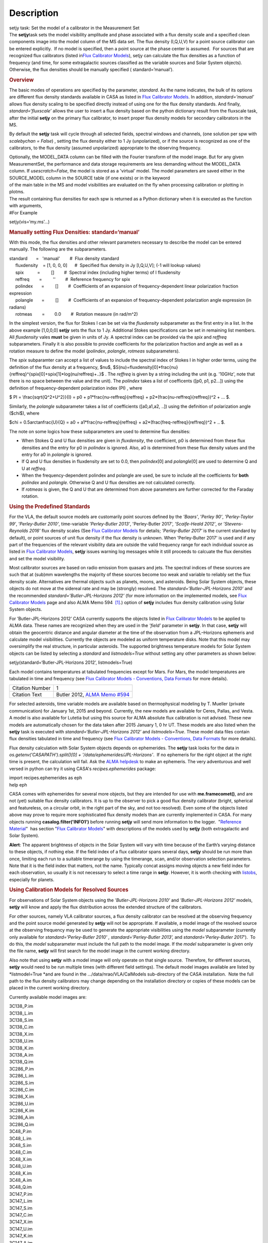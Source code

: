 .. container::
   :name: viewlet-above-content-title

Description
===========

.. container::
   :name: viewlet-below-content-title

.. container:: documentDescription description

   setjy task: Set the model of a calibrator in the Measurement Set

.. container:: section
   :name: viewlet-above-content-body

.. container:: section
   :name: content-core

   .. container::
      :name: parent-fieldname-text

      The **setjy**\ task sets the model visibility amplitude and phase
      associated with a flux density scale and a specified clean
      components image into the model column of the MS data set. The
      flux density (I,Q,U,V) for a point source calibrator can be
      entered explicitly.  If no model is specified, then a point source
      at the phase center is assumed.  For sources that are recognized
      flux calibrators (listed in\ `Flux Calibrator
      Models <https://casa.nrao.edu/casadocs-devel/stable/memo-series/reference-material/flux-calibrator-models>`__\ ),
      setjy can calculate the flux densities as a function of frequency
      (and time, for some extragalactic sources classified as the
      variable sources and Solar System objects). Otherwise, the flux
      densities should be manually specified ( standard=’manual’).

      .. rubric:: Overview
         :name: overview

      The basic modes of operations are specified by the parameter,
      *standard*. As the name indicates, the bulk of its options are
      different flux density standards available in CASA as listed in
      `Flux Calibrator
      Models <https://casa.nrao.edu/casadocs-devel/stable/memo-series/reference-material/flux-calibrator-models>`__.
      In addition, *standard=’manual’* allows flux density scaling to be
      specified directly instead of using one for the flux density
      standards. And finally, *standard=‘fluxscale’* allows the user to
      insert a flux density based on the python dictionary result from
      the fluxscale task, after the initial **setjy** on the primary
      flux calibrator, to insert proper flux density models for
      secondary calibrators in the MS.

      By default the **setjy** task will cycle through all selected
      fields, spectral windows and channels, (one solution per spw with
      *scalebychan = False*) , setting the flux density either to 1 Jy
      (unpolarized), or if the source is recognized as one of the
      calibrators, to the flux density (assumed unpolarized) appropriate
      to the observing frequency.

      | Optionally, the MODEL_DATA column can be filled with the Fourier
        transform of the model image. But for any given MeasurementSet,
        the performance and data storage requirements are less demanding
        without the MODEL_DATA column. If *usescratch=False*, the model
        is stored as a 'virtual' model. The model parameters are saved
        either in the SOURCE_MODEL column in the SOURCE table (if one
        exists) or in the keyword
      | of the main table in the MS and model visibilities are evaluated
        on the fly when processing calibration or plotting in plotms.
      | The result containing flux densities for each spw is returned as
        a Python dictionary when it is executed as the function with
        arguments,

      .. container:: casa-input-box

         #For Example

         setjy(vis=‘my.ms’…)

      .. rubric:: Manually setting Flux Densities: standard=‘manual’
         :name: manually-setting-flux-densities-standardmanual

      With this mode, the flux densities and other relevant parameters
      necessary to describe the model can be entered manually. The
      following are the subparameters.

      .. container:: casa-input-box

         | standard       =   'manual'        #  Flux density standard
         |      fluxdensity    = [1, 0, 0, 0]      #  Specified flux
           density in Jy [I,Q,U,V]; (-1 will lookup values)
         |      spix           =         []        #  Spectral index
           (including higher terms) of I fluxdensity
         |      reffreq        =         ''        #  Reference
           frequency for spix
         |      polindex       =         []        #  Coefficients of an
           expansion of frequency-dependent linear polarization fraction
           expression
         |      polangle       =         []        #  Coefficients of an
           expansion of frequency-dependent polarization angle
           expression (in radians)
         |      rotmeas        =        0.0        #  Rotation measure
           (in rad/m^2)

          

      In the simplest version, the flux for Stokes I can be set via the
      *fluxdensity* subparameter as the first entry in a list. In the
      above example [1,0,0,0] **setjy** sets the flux to 1 Jy.
      Additional Stokes specifications can be set in remaining list
      members.  All *fluxdensity* vales **must** be given in units of
      Jy. A spectral index can be provided via the *spix* and *reffreq*
      subparameters. Finally it is also possible to provide coefficients
      for the polarization fraction and angle as well as a rotation
      measure to define the model (*polindex*, *polangle*, *rotmeas*
      subparameters).

      The *spix* subparamter can accept a list of values to include the
      spectral index of Stokes I in higher order terms, using the
      definition of the flux density at a frequency, $\nu$,
      $S(\nu)=fluxdensity[0]*\frac{\nu}{reffreq}^{spix[0]+spix[1]*log(\nu/reffreq)+..}$
      . The *reffreq* is given by a string including the unit (e.g.
      '10GHz', note that there is no space between the value and the
      unit). The *polindex* takes a list of coefficents ([p0, p1,
      p2...]) using the definition of frequency-dependent polarization
      index (PI) , where

      $ PI = \\frac{\sqrt{Q^2+U^2}}{I} = p0 +
      p1*\frac{\nu-reffreq}{reffreq} +
      p2*(\frac{\nu-reffreq}{reffreq})^2 + ... $.

      Similarly, the *polangle* subparameter takes a list of
      coefficients ([a0,a1,a2, ..]) using the definition of polarization
      angle ($\chi$), where

      $\chi = 0.5arctan\frac{U}{Q} = a0 + a1*\frac{\nu-reffreq}{reffreq}
      + a2*(\frac{freq-reffreq}{reffreq})^2 + .. $.

      .. container:: info-box

         The note on some logics how these subparameters are used to
         determine flux densities:

         -  When Stokes Q and U flux densities are given in
            *fluxdensity*, the coefficient, p0 is determined from these
            flux densities and the entry for p0 in *polindex* is
            ignored. Also, a0 is determined from these flux density
            values and the entry for a0 in *polangle* is ignored.
         -  If Q and U flux densities in fluxdensity are set to 0.0,
            then *polindex*\ [0] and *polangle*\ [0] are used to
            determine Q and U at *reffreq*.
         -  When the frequency-dependent polindex and polangle are used,
            be sure to include all the coefficients for **both**
            *polindex* and *polangle.* Otherwise Q and U flux densities
            are not calculated correctly.
         -  If *rotmeas* is given, the Q and U that are determined from
            above parameters are further corrected for the Faraday
            rotation.

      .. rubric:: Using the Predefined Standards
         :name: using-the-predefined-standards

      For the VLA, the default source models are customarily point
      sources defined by the *’Baars’*, ’\ *Perley 90’*, *’Perley-Taylor
      99’*, ’\ *Perley-Butler 2010’*, time-variable *’Perley-Butler
      2013’*, 'Perley-Butler 2017', *’Scaife-Heald 2012’*, or
      *’Stevens-Reynolds 2016’* flux density scales (See `Flux
      Calibrator
      Models <https://casa.nrao.edu/casadocs-devel/stable/memo-series/reference-material/flux-calibrator-models>`__
      for details; *’Perley-Butler 2017’* is the current standard by
      default), or point sources of unit flux density if the flux
      density is unknown. When 'Perley-Bulter 2017' is used and if any
      part of the frequencies of the relevant visibility data are
      outside the valid frequency range for each individual source as
      listed in `Flux Calibrator
      Models <https://casa.nrao.edu/casadocs-devel/stable/memo-series/reference-material/flux-calibrator-models>`__,
      **setjy** issues warning log messages while it still proceeds to
      calcuate the flux densities and set the model visibility.

      Most calibrator sources are based on radio emission from quasars
      and jets. The spectral indices of these sources are such that at
      (sub)mm wavelengths the majority of these sources become too weak
      and variable to reliably set the flux density scale. Alternatives
      are thermal objects such as planets, moons, and asteroids. Being
      Solar System objects, these objects do not move at the sidereal
      rate and may be (strongly) resolved. The
      *standard=’Butler-JPL-Horizons 2010’* and the recommended
      *standard=’Butler-JPL-Horizons 2012’* (for more information on the
      implemented models, see `Flux Calibrator
      Models <https://casa.nrao.edu/casadocs-devel/stable/memo-series/reference-material/flux-calibrator-models>`__
      page and also ALMA Memo 594  `[1] <#cit>`__.) option of **setjy**
      includes flux density calibration using Solar System objects.

      For ’Butler-JPL-Horizons 2012’ CASA currently supports the objects
      listed in `Flux Calibrator
      Models <https://casa.nrao.edu/casadocs-devel/stable/memo-series/reference-material/flux-calibrator-models>`__
      to be applied to ALMA data. These names are recognized when they
      are used in the *’field’* parameter in **setjy**. In that case,
      **setjy** will obtain the geocentric distance and angular diameter
      at the time of the observation from a JPL–Horizons ephemeris and
      calculate model visibilities. Currently the objects are modeled as
      uniform temperature disks. Note that this model may oversimplify
      the real structure, in particular asteroids. The supported
      brightness temperature models for Solar System objects can be
      listed by selecting a *standard* and *listmodels=True* without
      setting any other parameters as shown below:

      .. container:: casa-input-box

         setjy(standard=‘Butler-JPL-Horizons 2012’, listmodels=True)

      Each model contains temperatures at tabulated frequencies except
      for Mars. For Mars, the model temperatures are tabulated in time
      and frequency (see `Flux Calibrator Models - Conventions, Data
      Formats <https://casa.nrao.edu/casadocs-devel/stable/memo-series/reference-material/flux-density-calibrator-models-conventions-data-formats>`__
      for more details). 

      +-----------------+---------------------------------------------------+
      | Citation Number | 1                                                 |
      +-----------------+---------------------------------------------------+
      | Citation Text   | Butler 2012, `ALMA Memo                           |
      |                 | #594                                              |
      |                 | <https://science.nrao.edu/facilities/alma/aboutAL |
      |                 | MA/Technology/ALMA_Memo_Series/alma594/abs594>`__ |
      +-----------------+---------------------------------------------------+

      For selected asteroids, time variable models are available based
      on thermophysical modeling by T. Mueller (private communication)
      for January 1st, 2015 and beyond. Currently, the new models are
      available for Ceres, Pallas, and Vesta. A model is also available
      for Lutetia but using this source for ALMA absolute flux
      calibration is not advised. These new models are automatically
      chosen for the data taken after 2015 January 1, 0 hr UT. These
      models are also listed when the **setjy** task is executed with
      *standard=‘Butler-JPL-Horizons 2012’* and *listmodels=True*. These
      model data files contain flux densities tabulated in time and
      frequency (see `Flux Calibrator Models - Conventions, Data
      Formats <https://casa.nrao.edu/casadocs-devel/stable/memo-series/reference-material/flux-density-calibrator-models-conventions-data-formats>`__
      for more details).  

      Flux density calculation with Solar System objects depends on
      ephemerides. The **setjy** task looks for the data in
      *os.getenv('CASAPATH').split()[0] +
      '/data/ephemerides/JPL-Horizons'*.  If no ephemeris for the right
      object at the right time is present, the calculation will fail.
      Ask the `ALMA helpdesk <https://help.almascience.org/>`__ to make
      an ephemeris. The very adventurous and well versed in python
      can try it using CASA's *recipes.ephemerides* package:

      .. container:: casa-input-box

         | import recipes.ephemerides as eph
         | help eph

      CASA comes with ephemerides for several more objects, but they are
      intended for use with **me.framecomet()**, and are not
      (yet) suitable flux density calibrators. It is up to the observer
      to pick a good flux density calibrator (bright, spherical and
      featureless, on a circular orbit, in the right part of the
      sky, and not too resolved). Even some of the objects listed
      above may prove to require more sophisticated flux density models
      than are currently implemented in CASA. For many objects
      running **casalog.filter('INFO1')** before running **setjy** will
      send more information to the logger.  "`Reference
      Material <https://casa.nrao.edu/casadocs-devel/stable/memo-series/reference-material>`__"  has
      section "`Flux Calibrator
      Models <https://casa.nrao.edu/casadocs-devel/stable/memo-series/reference-material/flux-calibrator-models>`__"
      with descriptions of the models used by **setjy** (both
      extragalactic and Solar System).

      .. container:: alert-box

         **Alert**: The apparent brightness of objects in the Solar
         System will vary with time because of the Earth’s varying
         distance to these objects, if nothing else. If the field index
         of a flux calibrator spans several days, **setjy** should be
         run more than once, limiting each run to a suitable timerange
         by using the timerange, scan, and/or observation selection
         parameters. Note that it is the field index that matters, not
         the name. Typically concat assigns moving objects a new field
         index for each observation, so usually it is not necessary to
         select a time range in **setjy**. However, it is worth checking
         with
         `listobs <https://casa.nrao.edu/casadocs-devel/stable/global-task-list/task_listobs>`__,
         especially for planets.

      .. rubric:: Using Calibration Models for Resolved Sources
         :name: using-calibration-models-for-resolved-sources

      For observations of Solar System objects using the
      *’Butler-JPL-Horizons 2010’* and *’Butler-JPL-Horizons 2012’*
      models, **setjy** will know and apply the flux distribution across
      the extended structure of the calibrators.

      For other sources, namely VLA calibrator sources, a flux density
      calibrator can be resolved at the observing frequency and the
      point source model generated by **setjy** will not be appropriate.
      If available, a model image of the resolved source at the
      observing frequency may be used to generate the appropriate
      visibilities using the *model* subparameter (currently only
      available for *standard='Perley-Butler 2010' ,*
      *standard='Perley-Butler 2013’,* and *standard='Perley-Butler
      2017'*).  To do this, the *model* subparameter must include the
      full path to the model image. If the *model* subparameter is given
      only the file name, **setjy** will first search for the model
      image in the current working directory.  

      Also note that using **setjy** with a model image will only
      operate on that single source.  Therefore, for different sources,
      **setjy** would need to be run multiple times (with different
      field settings). The default model images available are listed by
      *listmodel=True *\ and are found in the
      .../data/nrao/VLA/CalModels sub-directory of the CASA
      installation.  Note the full path to the flux density calibrators
      may change depending on the installation directory or copies of
      these models can be placed in the current working directory.

      Currently available model images are:

      .. container:: info-box

         | 3C138_P.im
         | 3C138_L.im
         | 3C138_S.im
         | 3C138_C.im
         | 3C138_X.im
         | 3C138_U.im
         | 3C138_K.im
         | 3C138_A.im
         | 3C138_Q.im

         | 3C286_P.im
         | 3C286_L.im
         | 3C286_S.im
         | 3C286_C.im
         | 3C286_X.im
         | 3C286_U.im
         | 3C286_K.im
         | 3C286_A.im
         | 3C286_Q.im

         | 3C48_P.im
         | 3C48_L.im
         | 3C48_S.im
         | 3C48_C.im
         | 3C48_X.im
         | 3C48_U.im
         | 3C48_K.im
         | 3C48_A.im
         | 3C48_Q.im

         | 3C147_P.im
         | 3C147_L.im
         | 3C147_S.im
         | 3C147_C.im
         | 3C147_X.im
         | 3C147_U.im
         | 3C147_K.im
         | 3C147_A.im
         | 3C147_Q.im

         3C123_P.im

         3C196_P.im

         3C295_P.im

         3C380_P.im

      These are all un-convolved images of AIPS CC lists. It is
      important that the model image not be one convolved with a finite
      beam; it must have units of Jy/pixel (not Jy/beam).

      Note that **setjy** will rescale the flux in the models for known
      sources to match those it would have calculated. It will thus
      extrapolate the flux out of the frequency band of the model image
      to whatever spectral windows in the MS is specified (but will use
      the structure of the source in the model image).

      If no source model is available, the uvrange selection may be
      needed during calibration to exclude the baselines where the
      resolution effect is significant. There is no hard and fast rule
      for this, though should be considered if the calibrator shows a
      drop of more than 10% on the longest baselines (use plotms to look
      at this). The antenna selection may also be needed if the
      calibrator is heavily resolved and there are few good baselines to
      the outer antennas. Note that uvrange may also be needed to
      exclude the short baselines on some calibrators that have extended
      flux not accounted for in the model.

      Note: For the following models, hard-coded radius limits on the
      model images are applied automatically.

      ===== =====
      3C286 3.0"
      3C48  0.95"
      3C147 0.85"
      3C138 0.75"
      ===== =====

      **Note**: the calibrator guides for the specific telescopes
      usually indicate appropriate min and max for uvrange. For example,
      see the VLA Calibration Manual at:
      https://science.nrao.edu/facilities/vla/observing/callist for
      details on the use of standard calibrators for the VLA.

.. container:: section
   :name: viewlet-below-content-body
